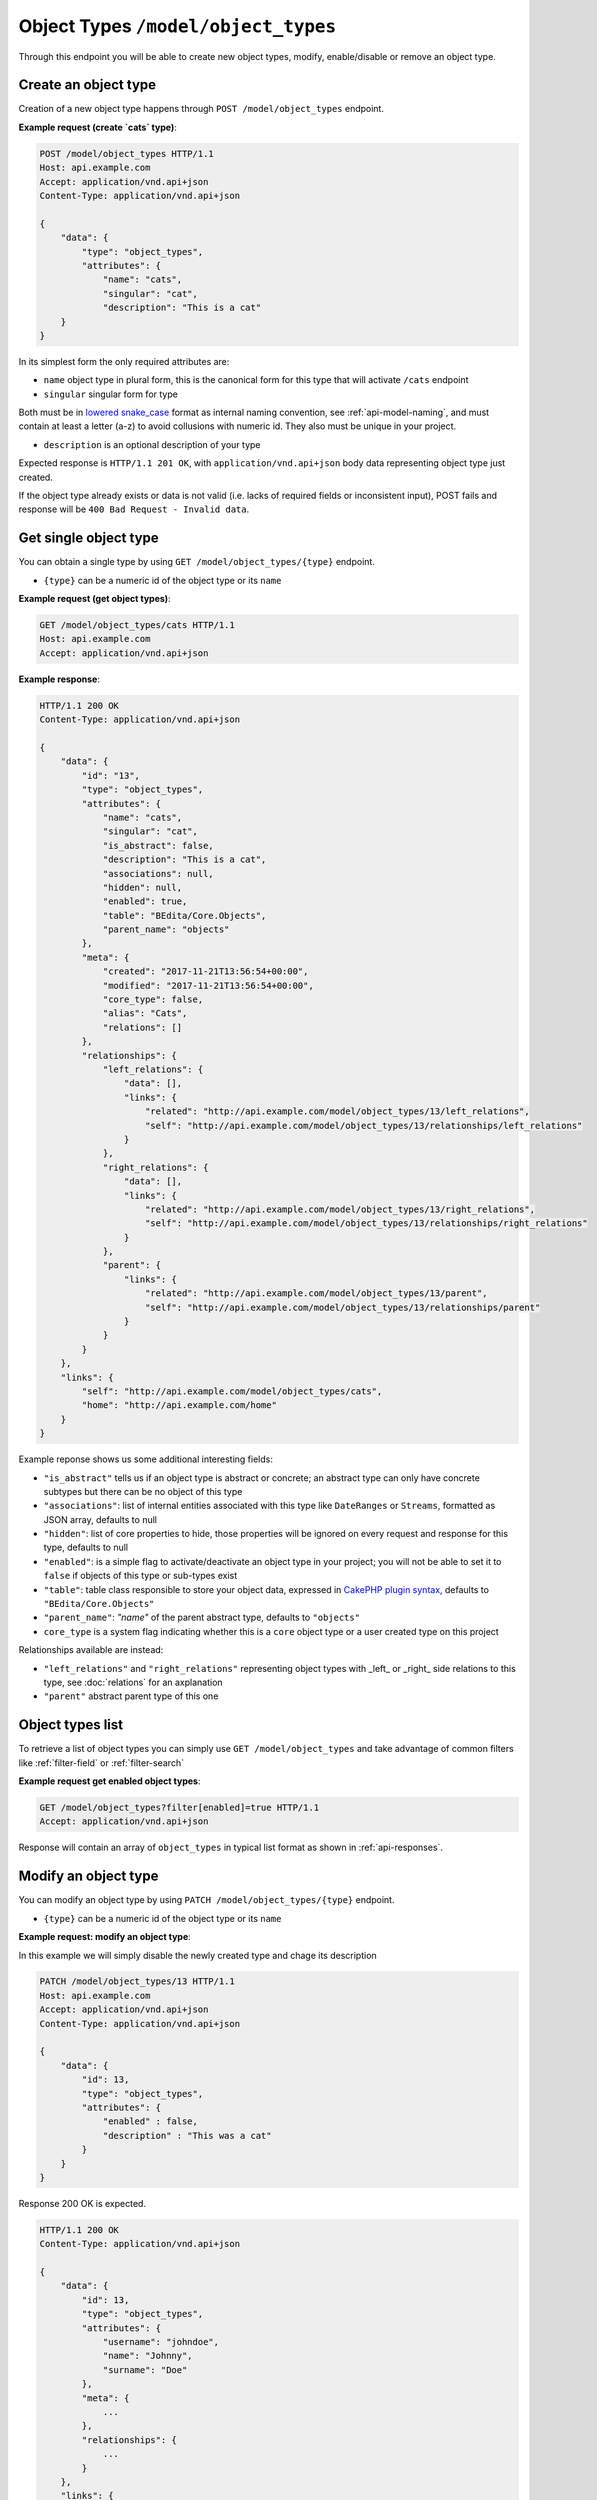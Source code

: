 Object Types ``/model/object_types``
====================================

Through this endpoint you will be able to create new object types, modify, enable/disable or remove an object type.

.. _api-model-object-types:

Create an object type
---------------------

Creation of a new object type happens through ``POST /model/object_types`` endpoint.

.. http:post:: /model/object_types

**Example request (create `cats` type)**:

.. sourcecode:: http

    POST /model/object_types HTTP/1.1
    Host: api.example.com
    Accept: application/vnd.api+json
    Content-Type: application/vnd.api+json

    {
        "data": {
            "type": "object_types",
            "attributes": {
                "name": "cats",
                "singular": "cat",
                "description": "This is a cat"
        }
    }

In its simplest form the only required attributes are:

* ``name`` object type in plural form, this is the canonical form for this type that will activate ``/cats`` endpoint
* ``singular`` singular form for type

Both must be in `lowered snake_case <https://en.wikipedia.org/wiki/Snake_case>`_ format as internal naming convention, see :ref:`api-model-naming`, and must contain at least a letter (a-z) to avoid collusions with numeric id.
They also must be unique in your project.

* ``description`` is an optional description of your type

Expected response is ``HTTP/1.1 201 OK``, with ``application/vnd.api+json`` body data representing object type just created.

If the object type already exists or data is not valid (i.e. lacks of required fields or inconsistent input), POST fails and response will be ``400 Bad Request - Invalid data``.

Get single object type
----------------------

You can obtain a single type by using ``GET /model/object_types/{type}`` endpoint.

.. http:get:: /model/object_types/{type}

* ``{type}`` can be a numeric id of the object type or its ``name``

**Example request (get object types)**:

.. sourcecode:: http

    GET /model/object_types/cats HTTP/1.1
    Host: api.example.com
    Accept: application/vnd.api+json

**Example response**:

.. sourcecode:: http

    HTTP/1.1 200 OK
    Content-Type: application/vnd.api+json

    {
        "data": {
            "id": "13",
            "type": "object_types",
            "attributes": {
                "name": "cats",
                "singular": "cat",
                "is_abstract": false,
                "description": "This is a cat",
                "associations": null,
                "hidden": null,
                "enabled": true,
                "table": "BEdita/Core.Objects",
                "parent_name": "objects"
            },
            "meta": {
                "created": "2017-11-21T13:56:54+00:00",
                "modified": "2017-11-21T13:56:54+00:00",
                "core_type": false,
                "alias": "Cats",
                "relations": []
            },
            "relationships": {
                "left_relations": {
                    "data": [],
                    "links": {
                        "related": "http://api.example.com/model/object_types/13/left_relations",
                        "self": "http://api.example.com/model/object_types/13/relationships/left_relations"
                    }
                },
                "right_relations": {
                    "data": [],
                    "links": {
                        "related": "http://api.example.com/model/object_types/13/right_relations",
                        "self": "http://api.example.com/model/object_types/13/relationships/right_relations"
                    }
                },
                "parent": {
                    "links": {
                        "related": "http://api.example.com/model/object_types/13/parent",
                        "self": "http://api.example.com/model/object_types/13/relationships/parent"
                    }
                }
            }
        },
        "links": {
            "self": "http://api.example.com/model/object_types/cats",
            "home": "http://api.example.com/home"
        }
    }

Example reponse shows us some additional interesting fields:

* ``"is_abstract"`` tells us if an object type is abstract or concrete; an abstract type can only have concrete subtypes but there can be no object of this type
* ``"associations"``: list of internal entities associated with this type like ``DateRanges`` or ``Streams``, formatted as JSON array, defaults to null
* ``"hidden"``: list of core properties to hide, those properties will be ignored on every request and response for this type, defaults to null
* ``"enabled"``: is a simple flag to activate/deactivate an object type in your project; you will not be able to set it to ``false`` if objects of this type or sub-types exist
* ``"table"``: table class responsible to store your object data, expressed in `CakePHP plugin syntax <https://book.cakephp.org/3.0/en/appendices/glossary.html#term-plugin-syntax>`_, defaults to ``"BEdita/Core.Objects"``
* ``"parent_name"``: `"name"` of the parent abstract type, defaults to ``"objects"``
* ``core_type`` is a system flag indicating whether this is a ``core`` object type or a user created type on this project

Relationships available are instead:

* ``"left_relations"`` and ``"right_relations"`` representing object types with _left_ or _right_ side relations to this type, see :doc:`relations` for an axplanation
* ``"parent"`` abstract parent type of this one

Object types list
-----------------

To retrieve a list of object types you can simply use ``GET /model/object_types`` and take advantage of common filters like :ref:`filter-field` or :ref:`filter-search`

.. http:get:: /model/object_types

**Example request get enabled object types**:

.. sourcecode:: http

    GET /model/object_types?filter[enabled]=true HTTP/1.1
    Accept: application/vnd.api+json

Response will contain an array of ``object_types`` in typical list format as shown in :ref:`api-responses`.

Modify an object type
---------------------

You can modify an object type by using ``PATCH /model/object_types/{type}`` endpoint.

.. http:patch:: /model/object_types/{type}

* ``{type}`` can be a numeric id of the object type or its ``name``

**Example request: modify an object type**:

In this example we will simply disable the newly created type and chage its description

.. sourcecode:: http

    PATCH /model/object_types/13 HTTP/1.1
    Host: api.example.com
    Accept: application/vnd.api+json
    Content-Type: application/vnd.api+json

    {
        "data": {
            "id": 13,
            "type": "object_types",
            "attributes": {
                "enabled" : false,
                "description" : "This was a cat"
            }
        }
    }

Response 200 OK is expected.

.. sourcecode:: http

    HTTP/1.1 200 OK
    Content-Type: application/vnd.api+json

    {
        "data": {
            "id": 13,
            "type": "object_types",
            "attributes": {
                "username": "johndoe",
                "name": "Johnny",
                "surname": "Doe"
            },
            "meta": {
                ...
            },
            "relationships": {
                ...
            }
        },
        "links": {
            "self": "http://api.example.com/model/object_types/13",
            "home": "http://api.example.com/home"
        }
    }

``"meta"`` and ``"relationships"`` here omitted for brevity.

Remove an object type
---------------------

You can delete permanently an object type by using ``DELETE /model/object_types/{type}`` endpoint.

This operation cannot be reversed and will not be allowed if:

* object of this type exist
* ``core_type`` attribute flag is ``true``
* a subtype of this type exits

.. http:delete:: /model/object_types/(type)

* ``{type}`` can be a numeric id of the object type or its ``name``

**Example request: delete cats**:

.. sourcecode:: http

    DELETE /model/object_types/cats HTTP/1.1
    Host: api.example.com

Expected HTTP status response is ``204 No Content``.

If object type is not not found, response will be ``404 Not Found``, if delete operation is not allowed a ``403 Forbidden`` will be sent.

.. sourcecode:: http

    HTTP/1.1 204 No Content
